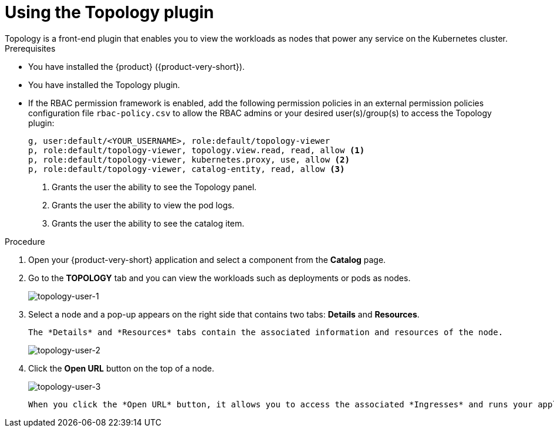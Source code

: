 = Using the Topology plugin
Topology is a front-end plugin that enables you to view the workloads as nodes that power any service on the Kubernetes cluster.

.Prerequisites
* You have installed the {product} ({product-very-short}).
* You have installed the Topology plugin. 
//For the installation process, see Installation.
* If the RBAC permission framework is enabled, add the following permission policies in an external permission policies configuration file `rbac-policy.csv` to allow the RBAC admins or your desired user(s)/group(s) to access the Topology plugin:
+
[source,bash]
----
g, user:default/<YOUR_USERNAME>, role:default/topology-viewer
p, role:default/topology-viewer, topology.view.read, read, allow <1>
p, role:default/topology-viewer, kubernetes.proxy, use, allow <2>
p, role:default/topology-viewer, catalog-entity, read, allow <3>
----
<1> Grants the user the ability to see the Topology panel. 
<2> Grants the user the ability to view the pod logs. 
<3> Grants the user the ability to see the catalog item.

.Procedure

. Open your {product-very-short} application and select a component from the *Catalog* page.
. Go to the *TOPOLOGY* tab and you can view the workloads such as deployments or pods as nodes.
+
image::rhdh-plugins-reference/topology-tab-user1.png[topology-user-1]

. Select a node and a pop-up appears on the right side that contains two tabs: *Details* and *Resources*.

    The *Details* and *Resources* tabs contain the associated information and resources of the node.
+
image::rhdh-plugins-reference/topology-tab-user2.png[topology-user-2]

. Click the *Open URL* button on the top of a node.
+
image::rhdh-plugins-reference/topology-tab-user3.png[topology-user-3]

    When you click the *Open URL* button, it allows you to access the associated *Ingresses* and runs your application in a new tab.
